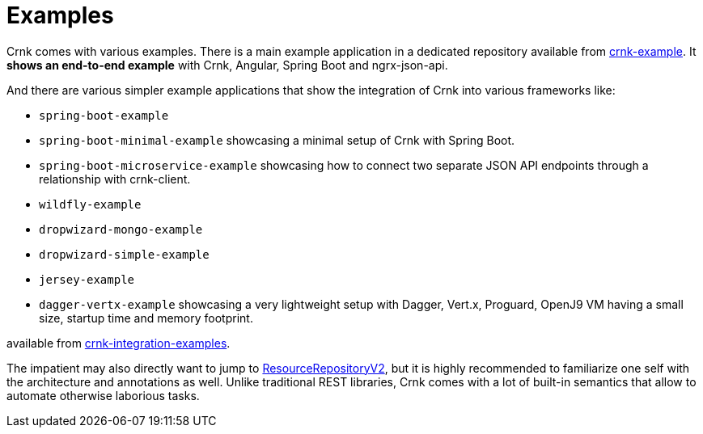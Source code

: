 :basedir: ../../../..

anchor:examples[]

# Examples

Crnk comes with various examples. There is a main example application in a dedicated repository
available from https://github.com/crnk-project/crnk-example[crnk-example]. It *shows an end-to-end example*
with Crnk, Angular, Spring Boot and ngrx-json-api.

And there are various simpler example applications that show the integration of Crnk into various frameworks like:

- `spring-boot-example`
- `spring-boot-minimal-example` showcasing a minimal setup of Crnk with Spring Boot.
- `spring-boot-microservice-example` showcasing how to connect two separate JSON API endpoints through a relationship with crnk-client.
- `wildfly-example`
- `dropwizard-mongo-example`
- `dropwizard-simple-example`
- `jersey-example`
- `dagger-vertx-example` showcasing a very lightweight setup with Dagger, Vert.x, Proguard, OpenJ9 VM having a small size, startup time and memory footprint.

available from https://github.com/crnk-project/crnk-framework/tree/master/crnk-integration-examples/[crnk-integration-examples].

The impatient may also directly want to jump to <<resource_repository,ResourceRepositoryV2>>, but it is highly recommended to
familiarize one self with the architecture and annotations as well. Unlike traditional REST libraries, Crnk comes with a lot of
built-in semantics that allow to automate otherwise laborious tasks.



